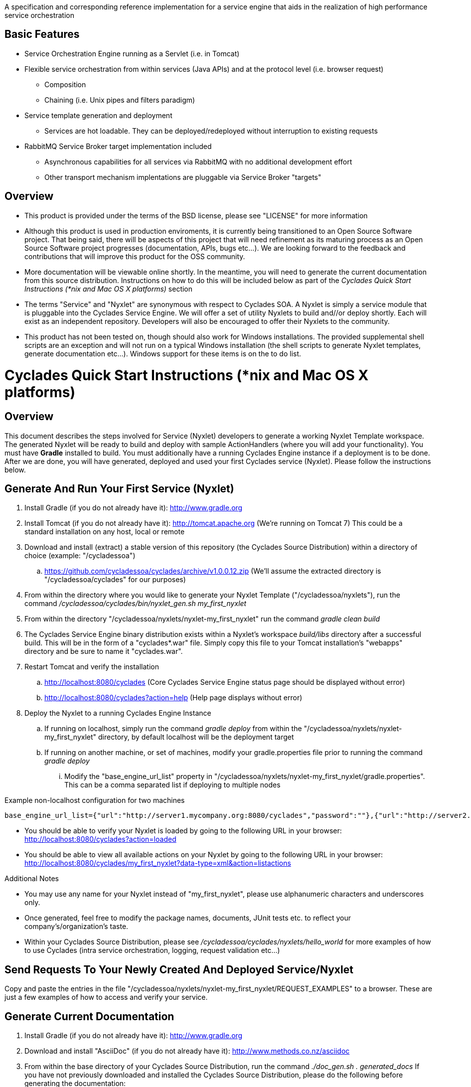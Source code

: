 ////////////////////////////////////////////////////////////////////////////////
Copyright (c) 2012, THE BOARD OF TRUSTEES OF THE LELAND STANFORD JUNIOR UNIVERSITY
All rights reserved.

Redistribution and use in source and binary forms, with or without modification,
are permitted provided that the following conditions are met:

   Redistributions of source code must retain the above copyright notice,
   this list of conditions and the following disclaimer.
   Redistributions in binary form must reproduce the above copyright notice,
   this list of conditions and the following disclaimer in the documentation
   and/or other materials provided with the distribution.
   Neither the name of the STANFORD UNIVERSITY nor the names of its contributors
   may be used to endorse or promote products derived from this software without
   specific prior written permission.

THIS SOFTWARE IS PROVIDED BY THE COPYRIGHT HOLDERS AND CONTRIBUTORS "AS IS" AND
ANY EXPRESS OR IMPLIED WARRANTIES, INCLUDING, BUT NOT LIMITED TO, THE IMPLIED
WARRANTIES OF MERCHANTABILITY AND FITNESS FOR A PARTICULAR PURPOSE ARE DISCLAIMED.
IN NO EVENT SHALL THE COPYRIGHT HOLDER OR CONTRIBUTORS BE LIABLE FOR ANY DIRECT,
INDIRECT, INCIDENTAL, SPECIAL, EXEMPLARY, OR CONSEQUENTIAL DAMAGES (INCLUDING,
BUT NOT LIMITED TO, PROCUREMENT OF SUBSTITUTE GOODS OR SERVICES; LOSS OF USE,
DATA, OR PROFITS; OR BUSINESS INTERRUPTION) HOWEVER CAUSED AND ON ANY THEORY OF
LIABILITY, WHETHER IN CONTRACT, STRICT LIABILITY, OR TORT (INCLUDING NEGLIGENCE
OR OTHERWISE) ARISING IN ANY WAY OUT OF THE USE OF THIS SOFTWARE, EVEN IF ADVISED
OF THE POSSIBILITY OF SUCH DAMAGE.
////////////////////////////////////////////////////////////////////////////////

A specification and corresponding reference implementation for a service engine that aids in the realization of high performance service orchestration

== Basic Features

* Service Orchestration Engine running as a Servlet (i.e. in Tomcat)
* Flexible service orchestration from within services (Java APIs) and at the protocol level (i.e. browser request)
	** Composition
	** Chaining (i.e. Unix pipes and filters paradigm)
* Service template generation and deployment
        ** Services are hot loadable. They can be deployed/redeployed without interruption to existing requests
* RabbitMQ Service Broker target implementation included
	** Asynchronous capabilities for all services via RabbitMQ with no additional development effort
	** Other transport mechanism implentations are pluggable via Service Broker "targets"

== Overview

* This product is provided under the terms of the BSD license, please see "LICENSE" for more information

* Although this product is used in production enviroments, it is currently being transitioned to an Open Source Software project. That being said, there will be aspects of this project that will need refinement as its maturing process as an Open Source Software project progresses (documentation, APIs, bugs etc...). We are looking forward to the feedback and contributions that will improve this product for the OSS community.

* More documentation will be viewable online shortly. In the meantime, you will need to generate the current documentation from this source distribution. Instructions on how to do this will be included below as part of the _Cyclades Quick Start Instructions (*nix and Mac OS X platforms)_ section

* The terms "Service" and "Nyxlet" are synonymous with respect to Cyclades SOA. A Nyxlet is simply a service module that is pluggable into the Cyclades Service Engine. We will offer a set of utility Nyxlets to build and//or deploy shortly. Each will exist as an independent repository. Developers will also be encouraged to offer their Nyxlets to the community. 

* This product has not been tested on, though should also work for Windows installations. The provided supplemental shell scripts are an exception and will not run on a typical Windows installation (the shell scripts to generate Nyxlet templates, generate documentation etc...). Windows support for these items is on the to do list.

= Cyclades Quick Start Instructions (*nix and Mac OS X platforms)

== Overview

This document describes the steps involved for Service (Nyxlet) developers to generate a working Nyxlet Template workspace. The generated Nyxlet will be ready to build and deploy with sample ActionHandlers (where you will add your functionality). You must have *Gradle* installed to build. You must additionally have a running Cyclades Engine instance if a deployment is to be done. After we are done, you will have generated, deployed and used your first Cyclades service (Nyxlet). Please follow the instructions below.

== Generate And Run Your First Service (Nyxlet)

. Install Gradle (if you do not already have it): http://www.gradle.org

. Install Tomcat (if you do not already have it): http://tomcat.apache.org (We're running on Tomcat 7) This could be a standard installation on any host, local or remote

. Download and install (extract) a stable version of this repository (the Cyclades Source Distribution) within a directory of choice (example: "/cycladessoa")
	.. https://github.com/cycladessoa/cyclades/archive/v1.0.0.12.zip (We'll assume the extracted directory is "/cycladessoa/cyclades" for our purposes)

. From within the directory where you would like to generate your Nyxlet Template ("/cycladessoa/nyxlets"),  run the command _/cycladessoa/cyclades/bin/nyxlet_gen.sh my_first_nyxlet_

. From within the directory "/cycladessoa/nyxlets/nyxlet-my_first_nyxlet" run the command _gradle clean build_

. The Cyclades Service Engine binary distribution exists within a Nyxlet's workspace _build/libs_ directory after a successful build. This will be in the form of a "cyclades*.war" file. Simply copy this file to your Tomcat installation's "webapps" directory and be sure to name it "cyclades.war".

. Restart Tomcat and verify the installation
	.. http://localhost:8080/cyclades (Core Cyclades Service Engine status page should be displayed without error)
	.. http://localhost:8080/cyclades?action=help (Help page displays without error)

. Deploy the Nyxlet to a running Cyclades Engine Instance
	.. If running on localhost, simply run the command _gradle deploy_ from within the "/cycladessoa/nyxlets/nyxlet-my_first_nyxlet" directory, by default localhost will be the deployment target
	.. If running on another machine, or set of machines, modify your gradle.properties file prior to running the command _gradle deploy_
		... Modify the "base_engine_url_list" property in "/cycladessoa/nyxlets/nyxlet-my_first_nyxlet/gradle.properties". This can be a comma separated list if deploying to multiple nodes

.Example non-localhost configuration for two machines
----
base_engine_url_list={"url":"http://server1.mycompany.org:8080/cyclades","password":""},{"url":"http://server2.mycompany.org:8080/cyclades","password":""}
----

* You should be able to verify your Nyxlet is loaded by going to the following URL in your browser: http://localhost:8080/cyclades?action=loaded
* You should be able to view all available actions on your Nyxlet by going to the following URL in your browser: http://localhost:8080/cyclades/my_first_nyxlet?data-type=xml&action=listactions

.Additional Notes
* You may use any name for your Nyxlet instead of "my_first_nyxlet", please use alphanumeric characters and underscores only.
* Once generated, feel free to modify the package names, documents, JUnit tests etc. to reflect your company's/organization's taste.
* Within your Cyclades Source Distribution, please see _/cycladessoa/cyclades/nyxlets/hello_world_ for more examples of how to use Cyclades (intra service orchestration, logging, request validation etc...)

== Send Requests To Your Newly Created And Deployed Service/Nyxlet

Copy and paste the entries in the file "/cycladessoa/nyxlets/nyxlet-my_first_nyxlet/REQUEST_EXAMPLES" to a browser. These are just a few examples of how to access and verify your service.

== Generate Current Documentation

. Install Gradle (if you do not already have it): http://www.gradle.org

. Download and install "AsciiDoc" (if you do not already have it): http://www.methods.co.nz/asciidoc

. From within the base directory of your Cyclades Source Distribution, run the command _./doc_gen.sh . generated_docs_ If you have not previously downloaded and installed the Cyclades Source Distribution, please do the following before generating the documentation:
	.. Download and install (extract) a stable version of this repository (the Cyclades Source Distribution) within a directory of choice (example: "/cycladessoa")
        	... https://github.com/cycladessoa/cyclades/archive/v1.0.0.12.zip (We'll assume the extracted directory is "/cycladessoa/cyclades" for our purposes)

. Open the file "/cycladessoa/cyclades/generated_docs/index.html" in a browser window

[NOTE]
Please keep in mind this is an initial version of the documentation and we will be working on improvements throughout this project.

== Naming

=== Terms

* *STROMA*: (protocol) Service TRansaction Orchestration Messaging Architecture
* *X-STROMA*: (protocol) "Trans", or "across" STROMA
* *Nyxlet*: A service module that is pluggable into the Cyclades Service Engine

=== Etymons

* *"Stroma"*: _Wikipedia_ (animal tissue), the connective, functionally supportive framework of a biological cell, tissue, or organ
* *"Nyx"*: _Wikipedia_ (Νύξ, "night") – Nox in Latin translation – is the Greek goddess (or personification) of the night. A shadowy figure, Nyx stood at or near the beginning of creation, and was the mother of other personified gods such as Hypnos (Sleep) and Thánatos (Death)


